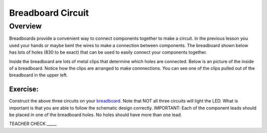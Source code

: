 Breadboard Circuit
==================

Overview
--------

Breadboards provide a convenient way to connect components together to make a circuit. In the previous lesson you used your hands or maybe bent the wires to make a connection between components. The breadboard shown below has lots of holes (830 to be exact) that can be used to easily connect your components together. 

.. image:: images/breadboard.jpg

Inside the breadboard are lots of metal clips that determine which holes are connected. Below is an picture of the inside of a breadboard. Notice how the clips are arranged to make connnections. You can see one of the clips pulled out of the breadboard in the upper left.

.. image:: images/breadback.jpg

|image0|
~~~~~~~~

Exercise:
~~~~~~~~~

Construct the above three circuits on your
`breadboard <https://www.google.com/url?q=https://docs.google.com/document/d/1BmZbXzxnD2j17QToSZ9jeZmnP7burwfksfQq2v4zu-Y/edit%23heading%3Dh.utuueb8q3cey&sa=D&ust=1587613173841000>`__.
Note that NOT all three circuits will light the LED. What is important
is that you are able to follow the schematic design correctly.
IMPORTANT: Each of the component leads should be placed in one of the
breadboard holes. No holes should have more than one lead.

TEACHER CHECK \_\_\_\_\_

.. |image0| image:: images/image82.png
